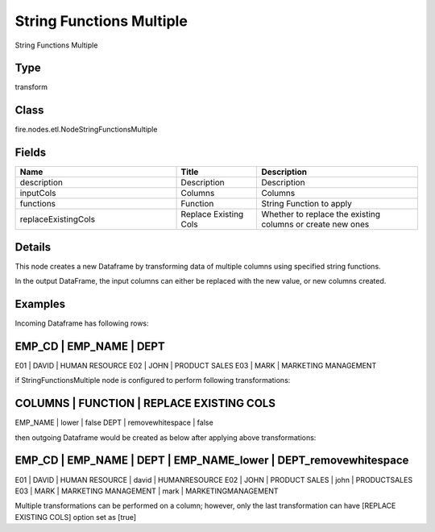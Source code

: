 String Functions Multiple
=========== 

String Functions Multiple

Type
--------- 

transform

Class
--------- 

fire.nodes.etl.NodeStringFunctionsMultiple

Fields
--------- 

.. list-table::
      :widths: 10 5 10
      :header-rows: 1

      * - Name
        - Title
        - Description
      * - description
        - Description
        - Description
      * - inputCols
        - Columns
        - Columns
      * - functions
        - Function
        - String Function to apply
      * - replaceExistingCols
        - Replace Existing Cols
        - Whether to replace the existing columns or create new ones


Details
-------


This node creates a new Dataframe by transforming data of multiple columns using specified string functions.

In the output DataFrame, the input columns can either be replaced with the new value, or new columns created.


Examples
-------


Incoming Dataframe has following rows:

EMP_CD    |    EMP_NAME    |    DEPT                   
-------------------------------------------------------
E01       |    DAVID       |    HUMAN RESOURCE         
E02       |    JOHN        |    PRODUCT SALES          
E03       |    MARK        |    MARKETING MANAGEMENT   

if StringFunctionsMultiple node is configured to perform following transformations:

COLUMNS        |    FUNCTION          |      REPLACE EXISTING COLS 	
--------------------------------------------------------------------
EMP_NAME       |    lower             |      false
DEPT           |    removewhitespace  |      false

then outgoing Dataframe would be created as below after applying above transformations:

EMP_CD    |    EMP_NAME    |    DEPT                   |    EMP_NAME_lower    |    DEPT_removewhitespace             
-----------------------------------------------------------------------------------------------------------
E01       |    DAVID       |    HUMAN RESOURCE         |    david             |    HUMANRESOURCE
E02       |    JOHN        |    PRODUCT SALES          |    john              |    PRODUCTSALES
E03       |    MARK        |    MARKETING MANAGEMENT   |    mark              |    MARKETINGMANAGEMENT

Multiple transformations can be performed on a column; however, only the last transformation can have [REPLACE EXISTING COLS] option set as [true]

